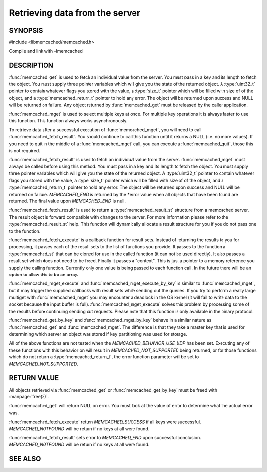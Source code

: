 Retrieving data from the server
===============================

.. index:: object: memcached_st

SYNOPSIS
--------

#include <libmemcached/memcached.h>

.. function:: memcached_result_st * memcached_fetch_result (memcached_st *ptr, memcached_result_st *result, memcached_return_t *error)

.. function:: char * memcached_get (memcached_st *ptr, const char *key, size_t key_length, size_t *value_length, uint32_t *flags, memcached_return_t *error)

.. function::  memcached_return_t memcached_mget (memcached_st *ptr, const char * const *keys, const size_t *key_length, size_t number_of_keys)

.. function:: char * memcached_get_by_key (memcached_st *ptr, const char *group_key, size_t group_key_length, const char *key, size_t key_length, size_t *value_length, uint32_t *flags, memcached_return_t *error)

.. function:: memcached_return_t memcached_mget_by_key (memcached_st *ptr, const char *group_key, size_t group_key_length, const char * const *keys, const size_t *key_length, size_t number_of_keys)

.. function::  memcached_return_t memcached_fetch_execute (memcached_st *ptr, memcached_execute_fn *callback, void *context, uint32_t number_of_callbacks)

.. function:: memcached_return_t memcached_mget_execute (memcached_st *ptr, const char * const *keys, const size_t *key_length, size_t number_of_keys, memcached_execute_fn *callback, void *context, uint32_t number_of_callbacks)

.. function:: memcached_return_t memcached_mget_execute_by_key (memcached_st *ptr, const char *group_key, size_t group_key_length, const char * const *keys, const size_t *key_length, size_t number_of_keys, memcached_execute_fn *callback, void *context, uint32_t number_of_callbacks)

.. type:: memcached_return_t (*memcached_execute_fn)(const memcached_st *ptr, memcached_result_st *result, void *context)

Compile and link with -lmemcached

DESCRIPTION
-----------

:func:`memcached_get` is used to fetch an individual value from the server.
You must pass in a key and its length to fetch the object. You must supply
three pointer variables which will give you the state of the returned
object.  A :type:`uint32_t` pointer to contain whatever flags you stored with the value, a :type:`size_t` pointer which will be filled with size of of 
the object, and a :type:`memcached_return_t` pointer to hold any error. The 
object will be returned upon success and NULL will be returned on failure. Any 
object returned by :func:`memcached_get` must be released by the caller 
application.

:func:`memcached_mget` is used to select multiple keys at once. For
multiple key operations it is always faster to use this function. This function always works asynchronously. 

To retrieve data after a successful execution of :func:`memcached_mget`, you will need to
call :func:`memcached_fetch_result`.  You should continue to call this function until 
it returns a NULL (i.e. no more values). If you need to quit in the middle of a
:func:`memcached_mget` call, you can execute a :func:`memcached_quit`, those this is not required.

:func:`memcached_fetch_result` is used to fetch an individual value from the server. :func:`memcached_mget` must always be called before using this method.
You must pass in a key and its length to fetch the object. You must supply
three pointer variables which will give you the state of the returned
object.  A :type:`uint32_t` pointer to contain whatever flags you stored with the value, a :type:`size_t` pointer which will be filled with size of of the 
object, and a :type:`memcached_return_t` pointer to hold any error. The 
object will be returned upon success and NULL will be returned on failure. `MEMCACHED_END` is returned by the \*error value when all objects that have been found are returned. The final value upon `MEMCACHED_END` is null. 

:func:`memcached_fetch_result` is used to return a :type:`memcached_result_st` structure from a memcached server. The result object is forward compatible
with changes to the server. For more information please refer to the 
:type:`memcached_result_st` help. This function will dynamically allocate a 
result structure for you if you do not pass one to the function.

:func:`memcached_fetch_execute` is a callback function for result sets.
Instead of returning the results to you for processing, it passes each of the
result sets to the list of functions you provide. It passes to the function
a :type:`memcached_st` that can be cloned for use in the called 
function (it can not be used directly). It also passes a result set which does 
not need to be freed. Finally it passes a "context". This is just a pointer to 
a memory reference you supply the calling function. Currently only one value 
is being passed to each function call. In the future there will be an option 
to allow this to be an array.

:func:`memcached_mget_execute` and :func:`memcached_mget_execute_by_key`
is similar to :func:`memcached_mget`, but it may trigger the supplied 
callbacks with result sets while sending out the queries. If you try to 
perform a really large multiget with :func:`memcached_mget` you may 
encounter a deadlock in the OS kernel (it will fail to write data to the 
socket because the input buffer is full). :func:`memcached_mget_execute` 
solves this problem by processing some of the results before continuing 
sending out requests. Please note that this function is only available in 
the binary protocol.

:func:`memcached_get_by_key` and :func:`memcached_mget_by_key` behave
in a similar nature as :func:`memcached_get` and :func:`memcached_mget`.
The difference is that they take a master key that is used for determining 
which server an object was stored if key partitioning was used for storage.

All of the above functions are not tested when the
`MEMCACHED_BEHAVIOR_USE_UDP` has been set. Executing any of these 
functions with this behavior on will result in `MEMCACHED_NOT_SUPPORTED` being returned, or for those functions which do not return a :type:`memcached_return_t`, the error function parameter will be set to `MEMCACHED_NOT_SUPPORTED`.

RETURN VALUE
------------

All objects retrieved via :func:`memcached_get` or :func:`memcached_get_by_key` must be freed with :manpage:`free(3)`.

:func:`memcached_get` will return NULL on
error. You must look at the value of error to determine what the actual error 
was.

:func:`memcached_fetch_execute` return `MEMCACHED_SUCCESS` if
all keys were successful. `MEMCACHED_NOTFOUND` will be return if no
keys at all were found.

:func:`memcached_fetch_result` sets error
to `MEMCACHED_END` upon successful conclusion.
`MEMCACHED_NOTFOUND` will be return if no keys at all were found.

SEE ALSO
--------

.. only:: man

  :manpage:`memcached(1)` :manpage:`libmemcached(3)` :manpage:`memcached_strerror(3)`
